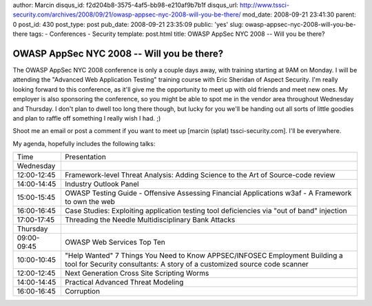 author: Marcin
disqus_id: f2d204b8-3575-4af5-bb98-e210af9b7b1f
disqus_url: http://www.tssci-security.com/archives/2008/09/21/owasp-appsec-nyc-2008-will-you-be-there/
mod_date: 2008-09-21 23:41:30
parent: 0
post_id: 430
post_type: post
pub_date: 2008-09-21 23:35:09
public: 'yes'
slug: owasp-appsec-nyc-2008-will-you-be-there
tags:
- Conferences
- Security
template: post.html
title: OWASP AppSec NYC 2008 -- Will you be there?

OWASP AppSec NYC 2008 -- Will you be there?
###########################################

The OWASP AppSec NYC 2008 conference is only a couple days away, with
training starting at 9AM on Monday. I will be attending the "Advanced
Web Application Testing" training course with Eric Sheridan of Aspect
Security. I'm really looking forward to this conference, as it'll give
me the opportunity to meet up with old friends and meet new ones. My
employer is also sponsoring the conference, so you might be able to spot
me in the vendor area throughout Wednesday and Thursday. I don't plan to
dwell too long there though, but lucky for you we'll be handing out all
sorts of little goodies and plan to raffle off something I really wish I
had. ;)

Shoot me an email or post a comment if you want to meet up [marcin
(splat) tssci-security.com]. I'll be everywhere.

My agenda, hopefully includes the following talks:

+---------------+----------------------------------------------------------------------------------------------+
| Time          | Presentation                                                                                 |
+---------------+----------------------------------------------------------------------------------------------+
| Wednesday     |                                                                                              |
+---------------+----------------------------------------------------------------------------------------------+
| 12:00-12:45   | Framework-level Threat Analysis: Adding Science to the Art of Source-code review             |
+---------------+----------------------------------------------------------------------------------------------+
| 14:00-14:45   | Industry Outlook Panel                                                                       |
+---------------+----------------------------------------------------------------------------------------------+
| 15:00-15:45   | OWASP Testing Guide - Offensive Assessing Financial Applications                             |
|               | w3af - A Framework to own the web                                                            |
+---------------+----------------------------------------------------------------------------------------------+
| 16:00-16:45   | Case Studies: Exploiting application testing tool deficiencies via "out of band" injection   |
+---------------+----------------------------------------------------------------------------------------------+
| 17:00-17:45   | Threading the Needle                                                                         |
|               | Multidisciplinary Bank Attacks                                                               |
+---------------+----------------------------------------------------------------------------------------------+
| Thursday      |                                                                                              |
+---------------+----------------------------------------------------------------------------------------------+
| 09:00-09:45   | OWASP Web Services Top Ten                                                                   |
+---------------+----------------------------------------------------------------------------------------------+
| 10:00-10:45   | "Help Wanted" 7 Things You Need to Know APPSEC/INFOSEC Employment                            |
|               | Building a tool for Security consultants: A story of a customized source code scanner        |
+---------------+----------------------------------------------------------------------------------------------+
| 12:00-12:45   | Next Generation Cross Site Scripting Worms                                                   |
+---------------+----------------------------------------------------------------------------------------------+
| 14:00-14:45   | Practical Advanced Threat Modeling                                                           |
+---------------+----------------------------------------------------------------------------------------------+
| 16:00-16:45   | Corruption                                                                                   |
+---------------+----------------------------------------------------------------------------------------------+


